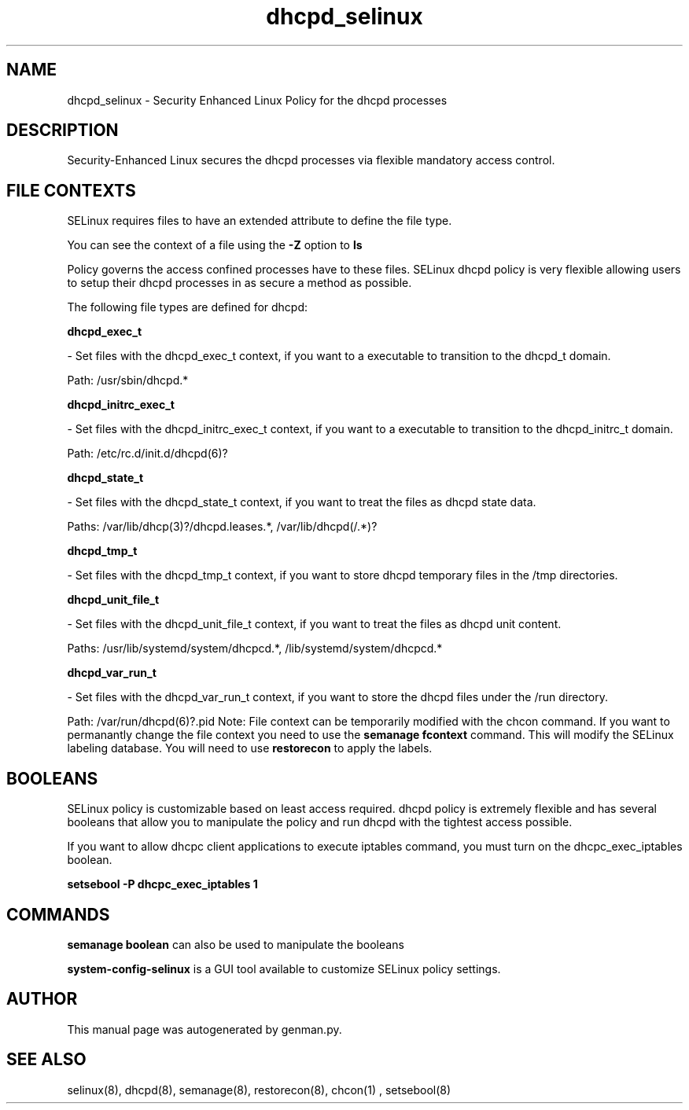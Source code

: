 .TH  "dhcpd_selinux"  "8"  "dhcpd" "dwalsh@redhat.com" "dhcpd SELinux Policy documentation"
.SH "NAME"
dhcpd_selinux \- Security Enhanced Linux Policy for the dhcpd processes
.SH "DESCRIPTION"

Security-Enhanced Linux secures the dhcpd processes via flexible mandatory access
control.  
.SH FILE CONTEXTS
SELinux requires files to have an extended attribute to define the file type. 
.PP
You can see the context of a file using the \fB\-Z\fP option to \fBls\bP
.PP
Policy governs the access confined processes have to these files. 
SELinux dhcpd policy is very flexible allowing users to setup their dhcpd processes in as secure a method as possible.
.PP 
The following file types are defined for dhcpd:


.EX
.B dhcpd_exec_t 
.EE

- Set files with the dhcpd_exec_t context, if you want to a executable to transition to the dhcpd_t domain.

.br
Path: 
/usr/sbin/dhcpd.*

.EX
.B dhcpd_initrc_exec_t 
.EE

- Set files with the dhcpd_initrc_exec_t context, if you want to a executable to transition to the dhcpd_initrc_t domain.

.br
Path: 
/etc/rc\.d/init\.d/dhcpd(6)?

.EX
.B dhcpd_state_t 
.EE

- Set files with the dhcpd_state_t context, if you want to treat the files as dhcpd state data.

.br
Paths: 
/var/lib/dhcp(3)?/dhcpd\.leases.*, /var/lib/dhcpd(/.*)?

.EX
.B dhcpd_tmp_t 
.EE

- Set files with the dhcpd_tmp_t context, if you want to store dhcpd temporary files in the /tmp directories.


.EX
.B dhcpd_unit_file_t 
.EE

- Set files with the dhcpd_unit_file_t context, if you want to treat the files as dhcpd unit content.

.br
Paths: 
/usr/lib/systemd/system/dhcpcd.*, /lib/systemd/system/dhcpcd.*

.EX
.B dhcpd_var_run_t 
.EE

- Set files with the dhcpd_var_run_t context, if you want to store the dhcpd files under the /run directory.

.br
Path: 
/var/run/dhcpd(6)?\.pid
Note: File context can be temporarily modified with the chcon command.  If you want to permanantly change the file context you need to use the 
.B semanage fcontext 
command.  This will modify the SELinux labeling database.  You will need to use
.B restorecon
to apply the labels.

.SH BOOLEANS
SELinux policy is customizable based on least access required.  dhcpd policy is extremely flexible and has several booleans that allow you to manipulate the policy and run dhcpd with the tightest access possible.


.PP
If you want to allow dhcpc client applications to execute iptables command, you must turn on the dhcpc_exec_iptables boolean.

.EX
.B setsebool -P dhcpc_exec_iptables 1
.EE

.SH "COMMANDS"

.B semanage boolean
can also be used to manipulate the booleans

.PP
.B system-config-selinux 
is a GUI tool available to customize SELinux policy settings.

.SH AUTHOR	
This manual page was autogenerated by genman.py.

.SH "SEE ALSO"
selinux(8), dhcpd(8), semanage(8), restorecon(8), chcon(1)
, setsebool(8)